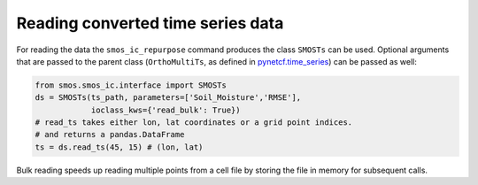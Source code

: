 Reading converted time series data
----------------------------------

For reading the data the ``smos_ic_repurpose`` command produces the class
``SMOSTs`` can be used. Optional arguments that are passed to the parent class
(``OrthoMultiTs``, as defined in `pynetcf.time_series <https://github.com/TUW-GEO/pynetCF/blob/master/pynetcf/time_series.py>`_)
can be passed as well:

.. code-block:: python

    from smos.smos_ic.interface import SMOSTs
    ds = SMOSTs(ts_path, parameters=['Soil_Moisture','RMSE'],
                ioclass_kws={'read_bulk': True})
    # read_ts takes either lon, lat coordinates or a grid point indices.
    # and returns a pandas.DataFrame
    ts = ds.read_ts(45, 15) # (lon, lat)


Bulk reading speeds up reading multiple points from a cell file by storing the
file in memory for subsequent calls.